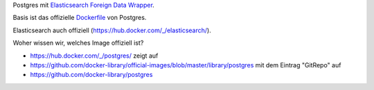 Postgres mit `Elasticsearch Foreign Data Wrapper`_.

Basis ist das offizielle `Dockerfile`_ von Postgres.

.. _Elasticsearch Foreign Data Wrapper: https://github.com/rtkwlf/esfdw
.. _Dockerfile: https://github.com/docker-library/postgres/blob/master/9.5/Dockerfile

Elasticsearch auch offiziell (https://hub.docker.com/_/elasticsearch/).

Woher wissen wir, welches Image offiziell ist?

- https://hub.docker.com/_/postgres/ zeigt auf
- https://github.com/docker-library/official-images/blob/master/library/postgres
  mit dem Eintrag "GitRepo" auf
- https://github.com/docker-library/postgres


.. vim: set ft=rst :
